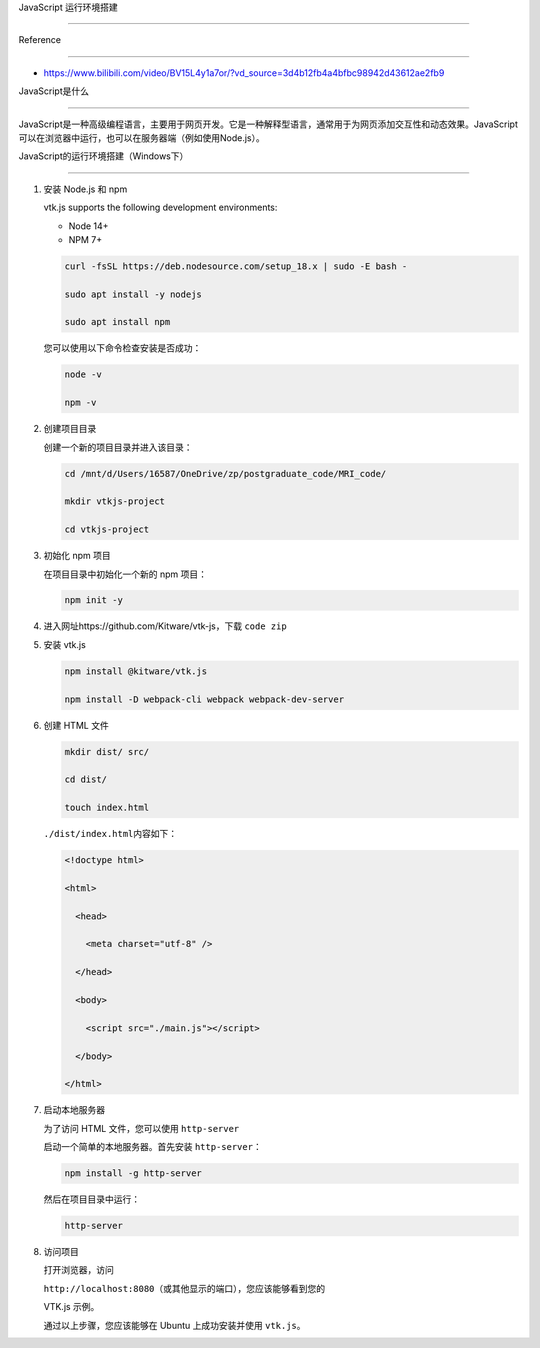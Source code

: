 JavaScript 运行环境搭建
=======================

Reference
---------

-  https://www.bilibili.com/video/BV15L4y1a7or/?vd_source=3d4b12fb4a4bfbc98942d43612ae2fb9

JavaScript是什么
----------------

JavaScript是一种高级编程语言，主要用于网页开发。它是一种解释型语言，通常用于为网页添加交互性和动态效果。JavaScript可以在浏览器中运行，也可以在服务器端（例如使用Node.js）。

JavaScript的运行环境搭建（Windows下）
-------------------------------------

1. 安装 Node.js 和 npm

   vtk.js supports the following development environments:

   -  Node 14+
   -  NPM 7+

   .. code:: bash

      curl -fsSL https://deb.nodesource.com/setup_18.x | sudo -E bash -
      sudo apt install -y nodejs
      sudo apt install npm

   您可以使用以下命令检查安装是否成功：

   .. code:: bash

      node -v
      npm -v

2. 创建项目目录

   创建一个新的项目目录并进入该目录：

   .. code:: bash

      cd /mnt/d/Users/16587/OneDrive/zp/postgraduate_code/MRI_code/
      mkdir vtkjs-project
      cd vtkjs-project

3. 初始化 npm 项目

   在项目目录中初始化一个新的 npm 项目：

   .. code:: bash

      npm init -y

4. 进入网址https://github.com/Kitware/vtk-js，下载 ``code zip``

5. 安装 vtk.js

   .. code:: bash

      npm install @kitware/vtk.js
      npm install -D webpack-cli webpack webpack-dev-server

6. 创建 HTML 文件

   .. code:: bash

      mkdir dist/ src/
      cd dist/
      touch index.html

   ``./dist/index.html``\ 内容如下：

   .. code:: bash

      <!doctype html>
      <html>
        <head>
          <meta charset="utf-8" />
        </head>
        <body>
          <script src="./main.js"></script>
        </body>
      </html>

7. 启动本地服务器

   为了访问 HTML 文件，您可以使用 ``http-server``
   启动一个简单的本地服务器。首先安装 ``http-server``\ ：

   .. code:: bash

      npm install -g http-server

   然后在项目目录中运行：

   .. code:: bash

      http-server

8. 访问项目

   打开浏览器，访问
   ``http://localhost:8080``\ （或其他显示的端口），您应该能够看到您的
   VTK.js 示例。

   通过以上步骤，您应该能够在 Ubuntu 上成功安装并使用 ``vtk.js``\ 。

